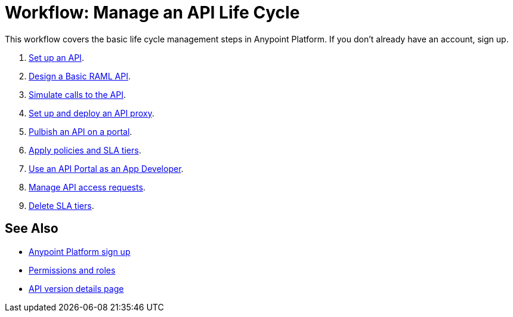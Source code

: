 = Workflow: Manage an API Life Cycle
:keywords: walkthrough, api, tutorial

This workflow covers the basic life cycle management steps in Anypoint Platform. If you don't already have an account, sign up.

. link:/api-manager/tutorial-set-up-an-api[Set up an API].
. link:/api-manager/design-raml-api-task[Design a Basic RAML API].
. link:/api-manager/simulate-api-task[Simulate calls to the API].
. link:/api-manager/tutorial-set-up-and-deploy-an-api-proxy[Set up and deploy an API proxy].
. link:/api-manager/tutorial-create-an-api-portal[Pulbish an API on a portal].
. link:/api-manager/tutorial-manage-an-api[Apply policies and SLA tiers].
. link:/api-manager/tutorial-use-a-portal-as-an-app-developer[Use an API Portal as an App Developer].
. link:/api-manager/tutorial-manage-consuming-applications[Manage API access requests].
. link:/api-manager/delete-sla-tier-task[Delete SLA tiers].

== See Also

* link:https://anypoint.mulesoft.com/accounts/#/signup[Anypoint Platform sign up]
* link:/access-management/roles[Permissions and roles]
* link:/api-manager/tutorial-set-up-and-deploy-an-api-proxy[API version details page]